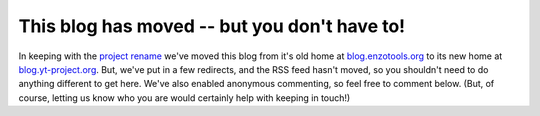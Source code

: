 This blog has moved -- but you don't have to!
=============================================

.. author: Matt

.. date: 1314777530.0

In keeping with the `project rename
<http://blog.yt-project.org/were-now-the-yt- project>`_ we've moved this blog
from it's old home at `blog.enzotools.org <http://blog.enzotools.org>`_ to its
new home at `blog.yt-project.org <http://blog.yt-project.org>`_.  But, we've
put in a few redirects, and the RSS feed hasn't moved, so you shouldn't need to
do anything different to get here.  We've also enabled anonymous commenting, so
feel free to comment below.  (But, of course, letting us know who you are would
certainly help with keeping in touch!)

